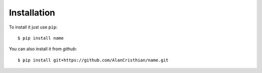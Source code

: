 Installation
------------

To install it just use ``pip``::

    $ pip install name

You can also install it from *github*::

    $ pip install git+https://github.com/AlanCristhian/name.git

